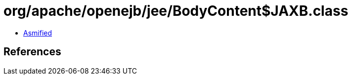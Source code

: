 = org/apache/openejb/jee/BodyContent$JAXB.class

 - link:BodyContent$JAXB-asmified.java[Asmified]

== References

